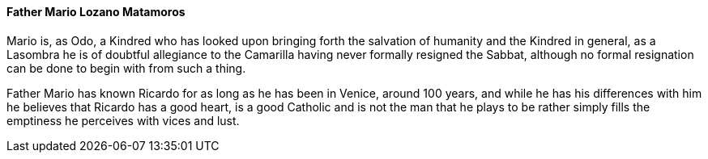 ==== Father Mario Lozano Matamoros
Mario is, as Odo, a Kindred who has looked upon bringing forth the salvation 
of humanity and the Kindred in general, as a Lasombra he is of doubtful 
allegiance to the Camarilla having never formally resigned the Sabbat, although 
no formal resignation can be done to begin with from such a thing.

Father Mario has known Ricardo for as long as he has been in Venice, around 100 
years, and while he has his differences with him he believes that Ricardo has a 
good heart, is a good Catholic and is not the man that he plays to be rather 
simply fills the emptiness he perceives with vices and lust.

